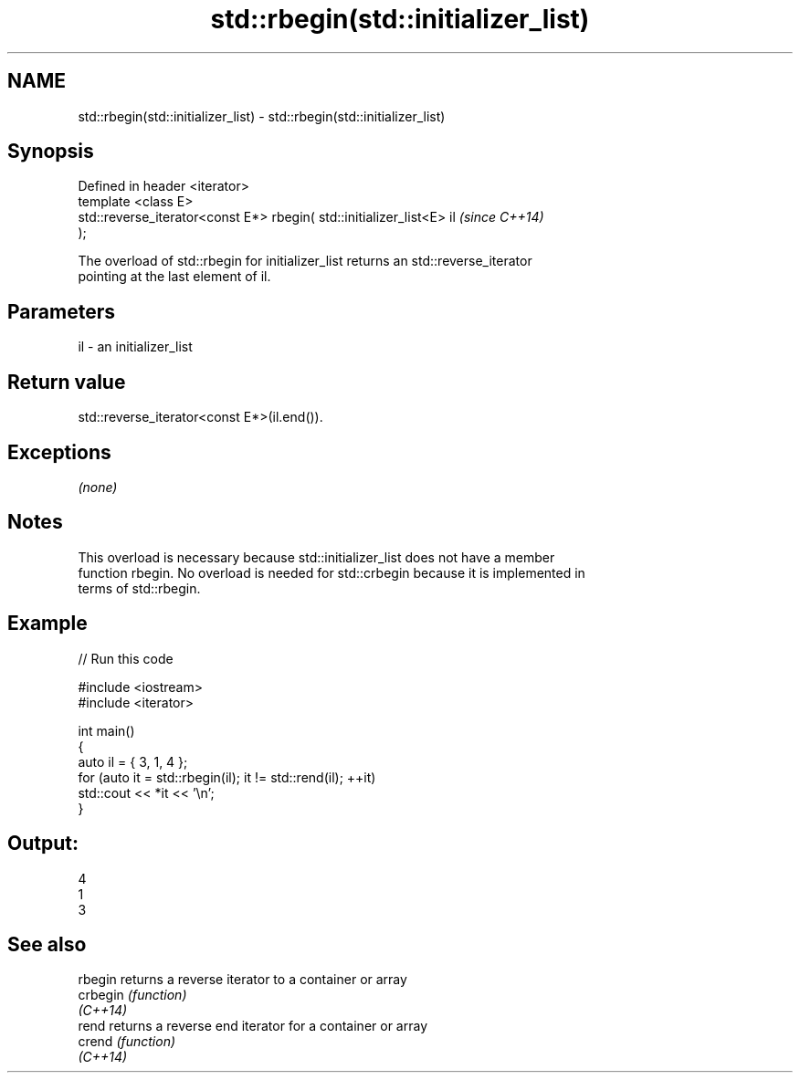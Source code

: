 .TH std::rbegin(std::initializer_list) 3 "2019.03.28" "http://cppreference.com" "C++ Standard Libary"
.SH NAME
std::rbegin(std::initializer_list) \- std::rbegin(std::initializer_list)

.SH Synopsis
   Defined in header <iterator>
   template <class E>
   std::reverse_iterator<const E*> rbegin( std::initializer_list<E> il    \fI(since C++14)\fP
   );

   The overload of std::rbegin for initializer_list returns an std::reverse_iterator
   pointing at the last element of il.

.SH Parameters

   il - an initializer_list

.SH Return value

   std::reverse_iterator<const E*>(il.end()).

.SH Exceptions

   \fI(none)\fP

.SH Notes

   This overload is necessary because std::initializer_list does not have a member
   function rbegin. No overload is needed for std::crbegin because it is implemented in
   terms of std::rbegin.

.SH Example

   
// Run this code

 #include <iostream>
 #include <iterator>
  
 int main()
 {
     auto il = { 3, 1, 4 };
     for (auto it = std::rbegin(il); it != std::rend(il); ++it)
         std::cout << *it << '\\n';
 }

.SH Output:

 4
 1
 3

.SH See also

   rbegin  returns a reverse iterator to a container or array
   crbegin \fI(function)\fP 
   \fI(C++14)\fP
   rend    returns a reverse end iterator for a container or array
   crend   \fI(function)\fP 
   \fI(C++14)\fP
